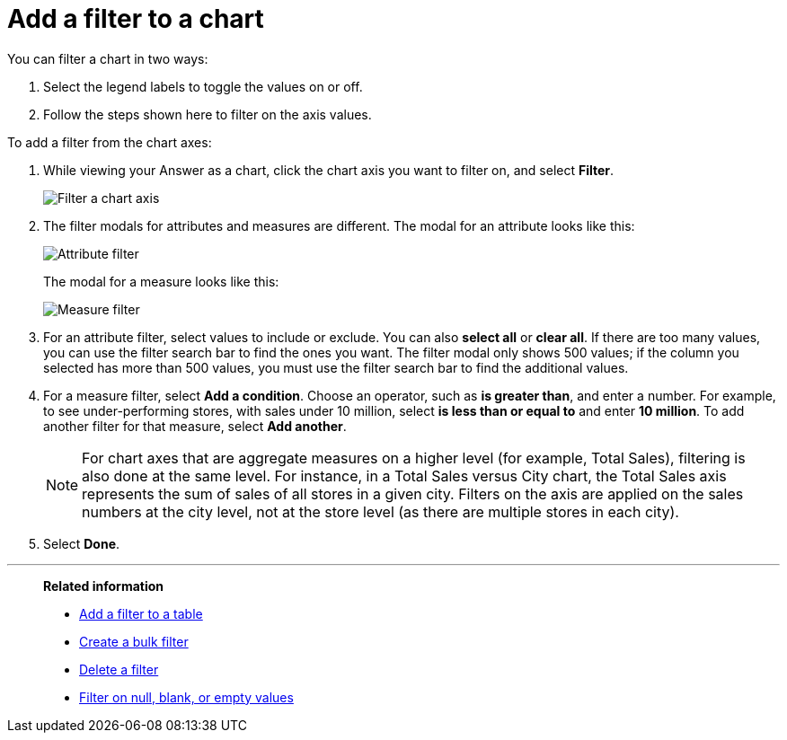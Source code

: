 = Add a filter to a chart
:last_updated: tbd
:description: You can add a simple filter from a chart axis while viewing your Answer as a chart.
:linkattrs:
:experimental:
:page-layout: default-cloud
:page-aliases: /end-user/search/filter-from-chart-axes.adoc
:jira: SCAL-229515

You can filter a chart in two ways:

. Select the legend labels to toggle the values on or off.
. Follow the steps shown here to filter on the axis values.

To add a filter from the chart axes:

. While viewing your Answer as a chart, click the chart axis you want to filter on, and select *Filter*.
+
image::filter-chart.png[Filter a chart axis]

. The filter modals for attributes and measures are different.
The modal for an attribute looks like this:
+
image::filter-attribute.png[Attribute filter]
+
The modal for a measure looks like this:
+
image::filter-measure.png[Measure filter]

. For an attribute filter, select values to include or exclude.
You can also *select all* or *clear all*.
If there are too many values, you can use the filter search bar to find the ones you want. The filter modal only shows 500 values; if the column you selected has more than 500 values, you must use the filter search bar to find the additional values.
. For a measure filter, select *Add a condition*.
Choose an operator, such as *is greater than*, and enter a number.
For example, to see under-performing stores, with sales under 10 million, select *is less than or equal to* and enter *10 million*.
To add another filter for that measure, select *Add another*.
+
NOTE: For chart axes that are aggregate measures on a higher level (for example, Total Sales), filtering is also done at the same level. For instance, in a Total Sales versus City chart, the Total Sales axis represents the sum of sales of all stores in a given city. Filters on the axis are applied on the sales numbers at the city level, not at the store level (as there are multiple stores in each city).
. Select *Done*.

'''
> **Related information**
>
> * xref:filter-chart-table.adoc[Add a filter to a table]
> * xref:filter-bulk.adoc[Create a bulk filter]
> * xref:filter-delete.adoc[Delete a filter]
> * xref:filter-null.adoc[Filter on null, blank, or empty values]